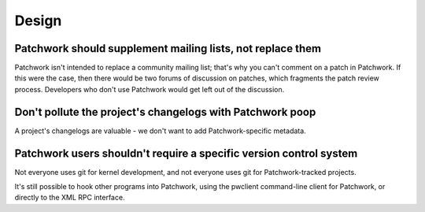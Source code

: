 Design
======

Patchwork should supplement mailing lists, not replace them
-----------------------------------------------------------

Patchwork isn't intended to replace a community mailing list; that's why you
can't comment on a patch in Patchwork. If this were the case, then there would
be two forums of discussion on patches, which fragments the patch review
process. Developers who don't use Patchwork would get left out of the
discussion.

Don't pollute the project's changelogs with Patchwork poop
----------------------------------------------------------

A project's changelogs are valuable - we don't want to add Patchwork-specific
metadata.

Patchwork users shouldn't require a specific version control system
-------------------------------------------------------------------

Not everyone uses git for kernel development, and not everyone uses git for
Patchwork-tracked projects.

It's still possible to hook other programs into Patchwork, using the pwclient
command-line client for Patchwork, or directly to the XML RPC interface.
